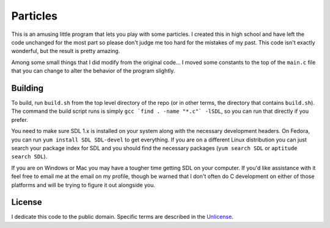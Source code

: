 Particles
==================

This is an amusing little program that lets you play with some particles. I
created this in high school and have left the code unchanged for the most part
so please don't judge me too hard for the mistakes of my past. This code isn't
exactly wonderful, but the result is pretty amazing.

Among some small things that I did modify from the original code... I moved
some constants to the top of the ``main.c`` file that you can change to alter
the behavior of the program slightly.

Building
-------------------

To build, run ``build.sh`` from the top level directory of the repo (or
in other terms, the directory that contains ``build.sh``). The command the
build script runs is simply ``gcc `find . -name "*.c"` -lSDL``, so you can run
that directly if you prefer.

You need to make sure SDL 1.x is installed on your system along with the
necessary development headers. On Fedora, you can run
``yum install SDL SDL-devel`` to get everything. If you are on a different
Linux distribution you can just search your package index for SDL and you
should find the necessary packages (``yum search SDL`` or
``aptitude search SDL``).

If you are on Windows or Mac you may have a tougher time getting SDL on your
computer. If you'd like assistance with it feel free to email me at
the email on my profile, though be warned that I don't often do C development on
either of those platforms and will be trying to figure it out alongside you.

License
-------------------

I dedicate this code to the public domain. Specific terms are described in the
`Unlicense <http://unlicense.org/>`_.
